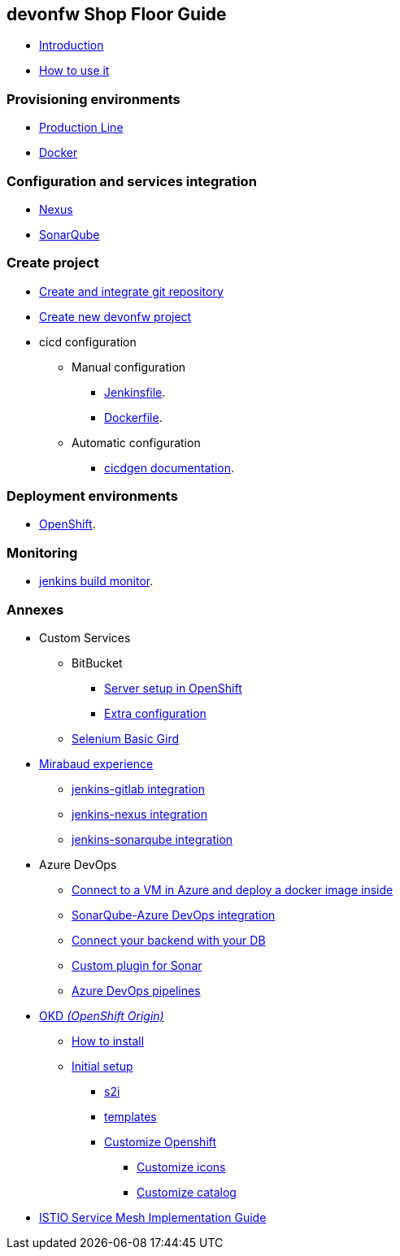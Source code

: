 
== devonfw Shop Floor Guide

* link:Home.asciidoc[Introduction]
* link:dsf-how-to-use.asciidoc[How to use it]

=== Provisioning environments

* link:dsf-provisioning-production-line.asciidoc[Production Line]
* link:dsf-provisioning-dsf4docker.asciidoc[Docker]

=== Configuration and services integration

* link:dsf-configure-nexus.asciidoc[Nexus]
* link:dsf-configure-sonarqube.asciidoc[SonarQube]

=== Create project

* link:dsf-configure-gitlab.asciidoc[Create and integrate git repository]

* link:dsf-create-new-devonfw-project[Create new devonfw project]

* cicd configuration

** Manual configuration

*** link:dsf-configure-jenkinsfile.asciidoc[Jenkinsfile].
*** link:dsf-configure-dockerfile.asciidoc[Dockerfile].

** Automatic configuration

*** https://github.com/devonfw/cicdgen/wiki[cicdgen documentation].

=== Deployment environments

* link:dsf-deployment-dsf4openshift.asciidoc[OpenShift].

=== Monitoring

* link:dsf-configure-jenkins-build-monitor-view.asciidoc[jenkins build monitor].

=== Annexes

* Custom Services
// ** TODO: MongoDB
** BitBucket
*** link:dsf-openshift-services-bitbucket-basic-server-setup.asciidoc[Server setup in OpenShift]
*** link:dsf-openshift-services-bitbucket-extra-server-configuration.asciidoc[Extra configuration]
** link:dsf-openshift-services-selenium-basic-grid.asciidoc[Selenium Basic Gird]
* link:dsf-mirabaud-cicd-environment-setup.asciidoc[Mirabaud experience]
** link:dsf-mirabaud-jenkins-gitLab-integration.asciidoc[jenkins-gitlab integration]
** link:dsf-mirabaud-jenkins-nexus-integration.asciidoc[jenkins-nexus integration]
** link:dsf-mirabaud-jenkins-sonarqube-integration.asciidoc[jenkins-sonarqube integration]
* Azure DevOps
** link:dsf-azure-install-sonar-with-docker-in-a-virtual-machine.asciidoc[Connect to a VM in Azure and deploy a docker image inside]
** link:dsf-azure-sonarqube-integration.asciidoc[SonarQube-Azure DevOps integration]
** link:dsf-azure-connection-strings.asciidoc[Connect your backend with your DB]
** link:dsf-custom-plugin-for-sonar-AzureDevops.asciidoc[Custom plugin for Sonar]
** link:dsf-azure-pipelines.asciidoc[Azure DevOps pipelines]
* link:dsf-okd.asciidoc[OKD _(OpenShift Origin)_]
** link:dsf-okd-how-to-install.asciidoc[How to install]
** link:dsf-okd-initial-setup[Initial setup]
*** link:dsf-okd-s2i[s2i]
*** link:dsf-okd-templates[templates]
*** link:dsf-okd-customize[Customize Openshift]
**** link:dsf-okd-customize-icons[Customize icons]
**** link:dsf-okd-customize-catalog[Customize catalog]
* link:dsf-istio-guide.asciidoc[ISTIO Service Mesh Implementation Guide]